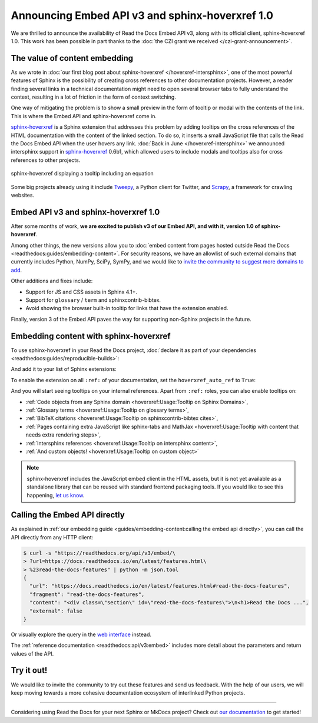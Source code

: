 .. post:: December 7, 2021
   :tags: api, feature, grant
   :author: Juan Luis
   :location: MAD

.. meta::
   :description lang=en:
      We are thrilled to announce the availability of Read the Docs Embed API v3,
      along with its official client, sphinx-hoverxref 1.0.
      We invite the community to try them out and let us know their feedback.

Announcing Embed API v3 and sphinx-hoverxref 1.0
================================================

We are thrilled to announce the availability of Read the Docs Embed API v3,
along with its official client, sphinx-hoverxref 1.0.
This work has been possible in part thanks to the
:doc:`the CZI grant we received </czi-grant-announcement>`.

The value of content embedding
------------------------------

As we wrote in
:doc:`our first blog post about sphinx-hoverxref </hoverxref-intersphinx>`,
one of the most powerful features of Sphinx
is the possibility of creating cross references
to other documentation projects.
However, a reader finding several links in a technical documentation
might need to open several browser tabs to fully understand the context,
resulting in a lot of friction in the form of context switching.

One way of mitigating the problem is to show a small preview
in the form of tooltip or modal with the contents of the link.
This is where the Embed API and sphinx-hoverxref come in.

`sphinx-hoverxref`_ is a Sphinx extension that addresses this problem
by adding tooltips on the cross references of the HTML documentation
with the content of the linked section.
To do so, it inserts a small JavaScript file that
calls the Read the Docs Embed API when the user hovers any link.
:doc:`Back in June </hoverxref-intersphinx>` we announced
intersphinx support in `sphinx-hoverxref`_ 0.6b1,
which allowed users to include modals and tooltips
also for cross references to other projects.

.. figure:: img/sphinx-hoverxref-showcase.gif
   :width: 60%
   :align: center
   :alt: sphinx-hoverxref displaying tooltips for cross references
   :target: /_images/sphinx-hoverxref-showcase.gif

   sphinx-hoverxref displaying a tooltip including an equation

.. _sphinx-hoverxref: https://sphinx-hoverxref.readthedocs.io/

Some big projects already using it include `Tweepy <https://docs.tweepy.org/>`_,
a Python client for Twitter, and `Scrapy <https://docs.scrapy.org/>`_,
a framework for crawling websites.

Embed API v3 and sphinx-hoverxref 1.0
-------------------------------------

After some months of work, **we are excited to publish v3 of our Embed API,
and with it, version 1.0 of sphinx-hoverxref**.

Among other things,
the new versions allow you to
:doc:`embed content from pages hosted outside Read the Docs <readthedocs:guides/embedding-content>`.
For security reasons, we have an allowlist of such external domains
that currently includes Python, NumPy, SciPy, SymPy,
and we would like to
`invite the community to suggest more domains to add <https://github.com/readthedocs/readthedocs.org/issues>`_.

Other additions and fixes include:

- Support for JS and CSS assets in Sphinx 4.1+.
- Support for ``glossary`` / ``term`` and sphinxcontrib-bibtex.
- Avoid showing the browser built-in tooltip for links that have the extension enabled.

Finally, version 3 of the Embed API
paves the way for supporting non-Sphinx projects in the future.

Embedding content with sphinx-hoverxref
---------------------------------------

To use sphinx-hoverxref in your Read the Docs project,
:doc:`declare it as part of your dependencies <readthedocs:guides/reproducible-builds>`:

.. code-block::
   :caption: requirements.txt
   :emphasize-lines: 3

   sphinx==4.3.1
   sphinx_rtd_theme==1.0.0
   sphinx-hoverxref==1.0.0

And add it to your list of Sphinx extensions:

.. code-block::
   :caption: conf.py
   :emphasize-lines: 3

   extensions = [
       # ...other extensions
       "hoverxref.extension",
   ]

To enable the extension on all ``:ref:`` of your documentation,
set the ``hoverxref_auto_ref`` to ``True``:

.. code-block::
   :caption: conf.py

   hoverxref_auto_ref = True

And you will start seeing tooltips on your internal references.
Apart from ``:ref:`` roles, you can also enable tooltips on:

- :ref:`Code objects from any Sphinx domain <hoverxref:Usage:Tooltip on Sphinx Domains>`,
- :ref:`Glossary terms <hoverxref:Usage:Tooltip on glossary terms>`,
- :ref:`BibTeX citations <hoverxref:Usage:Tooltip on sphinxcontrib-bibtex cites>`,
- :ref:`Pages containing extra JavaScript like sphinx-tabs and
  MathJax <hoverxref:Usage:Tooltip with content that needs extra rendering steps>`,
- :ref:`Intersphinx references <hoverxref:Usage:Tooltip on intersphinx content>`,
- :ref:`And custom objects! <hoverxref:Usage:Tooltip on custom object>`

.. note::

   sphinx-hoverxref includes the JavaScript embed client in the HTML assets,
   but it is not yet available as a standalone library that can be reused
   with standard frontend packaging tools.
   If you would like to see this happening,
   `let us know <https://github.com/readthedocs/sphinx-hoverxref/issues/>`_.

Calling the Embed API directly
------------------------------

As explained in :ref:`our embedding
guide <guides/embedding-content:calling the embed api directly>`,
you can call the API directly from any HTTP client:

.. code-block:: console

   $ curl -s "https://readthedocs.org/api/v3/embed/\
   > ?url=https://docs.readthedocs.io/en/latest/features.html\
   > %23read-the-docs-features" | python -m json.tool
   {
     "url": "https://docs.readthedocs.io/en/latest/features.html#read-the-docs-features",
     "fragment": "read-the-docs-features",
     "content": "<div class=\"section\" id=\"read-the-docs-features\">\n<h1>Read the Docs ...",
     "external": false
   }

Or visually explore the query in the `web interface`__ instead.

.. __: https://readthedocs.org/api/v3/embed/?url=https://docs.readthedocs.io/en/latest/features.html%23read-the-docs-features

The :ref:`reference documentation <readthedocs:api/v3:embed>`
includes more detail about the parameters and return values of the API.

Try it out!
-----------

We would like to invite the community to try out these features and
send us feedback. With the help of our users, we will keep moving towards
a more cohesive documentation ecosystem of interlinked Python projects.

----

Considering using Read the Docs for your next Sphinx or MkDocs project?
Check out `our documentation <https://docs.readthedocs.io/>`_ to get started!
